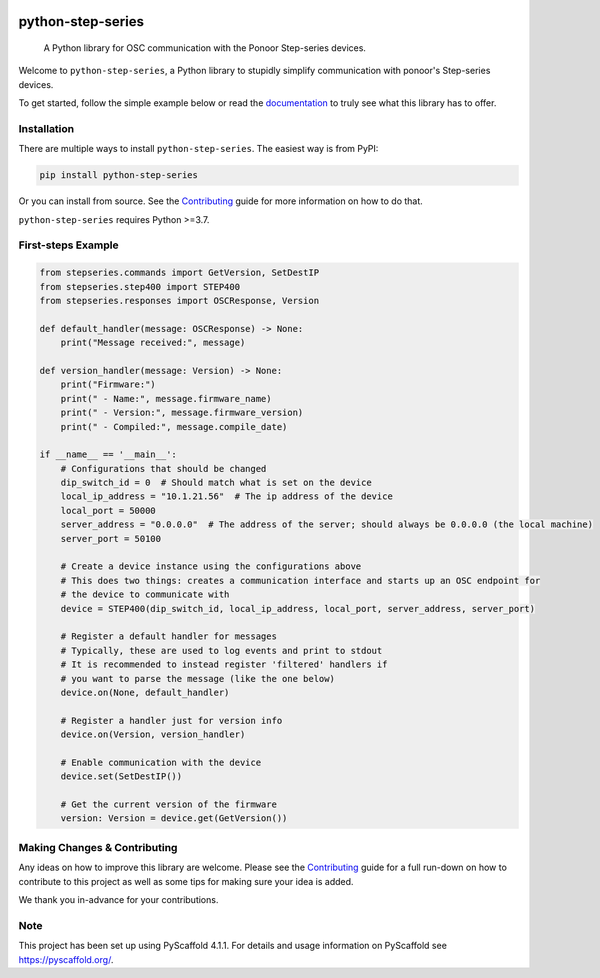 .. image:: https://img.shields.io/badge/-PyScaffold-005CA0?logo=pyscaffold
    :alt: Project generated with PyScaffold
    :target: https://pyscaffold.org/
.. image:: https://img.shields.io/github/contributors/ponoor/python-step-series.svg?style=for-the-badge
    :alt: Contributors: N/A
    :target: https://github.com/ponoor/python-step-series
.. image:: https://img.shields.io/github/forks/ponoor/python-step-series.svg?style=for-the-badge
    :alt: Forks: N/A
    :target: https://github.com/ponoor/python-step-series/network/members
.. image:: https://img.shields.io/github/stars/ponoor/python-step-series.svg?style=for-the-badge
    :alt: Stars: N/A
    :target: https://github.com/ponoor/python-step-series/stargazers
.. image:: https://img.shields.io/github/issues/ponoor/python-step-series.svg?style=for-the-badge
    :alt: Issues: N/A
    :target: https://github.com/ponoor/python-step-series/issues
.. image:: https://img.shields.io/github/license/ponoor/python-step-series.svg?style=for-the-badge
    :alt: License: MIT
    :target: https://github.com/ponoor/python-step-series/blob/main/LICENSE.txt


==================
python-step-series
==================


    A Python library for OSC communication with the Ponoor Step-series devices.


Welcome to ``python-step-series``, a Python library to stupidly simplify communication
with ponoor's Step-series devices.

To get started, follow the simple example below or read the `documentation`_ to truly
see what this library has to offer.


Installation
============

There are multiple ways to install ``python-step-series``. The easiest way is from PyPI:

.. code-block:: shell

    pip install python-step-series

Or you can install from source. See the `Contributing`_ guide for more information
on how to do that.

``python-step-series`` requires Python >=3.7.

First-steps Example
===================

.. code-block:: python

    from stepseries.commands import GetVersion, SetDestIP
    from stepseries.step400 import STEP400
    from stepseries.responses import OSCResponse, Version

    def default_handler(message: OSCResponse) -> None:
        print("Message received:", message)

    def version_handler(message: Version) -> None:
        print("Firmware:")
        print(" - Name:", message.firmware_name)
        print(" - Version:", message.firmware_version)
        print(" - Compiled:", message.compile_date)

    if __name__ == '__main__':
        # Configurations that should be changed
        dip_switch_id = 0  # Should match what is set on the device
        local_ip_address = "10.1.21.56"  # The ip address of the device
        local_port = 50000
        server_address = "0.0.0.0"  # The address of the server; should always be 0.0.0.0 (the local machine)
        server_port = 50100

        # Create a device instance using the configurations above
        # This does two things: creates a communication interface and starts up an OSC endpoint for
        # the device to communicate with
        device = STEP400(dip_switch_id, local_ip_address, local_port, server_address, server_port)

        # Register a default handler for messages
        # Typically, these are used to log events and print to stdout
        # It is recommended to instead register 'filtered' handlers if
        # you want to parse the message (like the one below)
        device.on(None, default_handler)

        # Register a handler just for version info
        device.on(Version, version_handler)

        # Enable communication with the device
        device.set(SetDestIP())

        # Get the current version of the firmware
        version: Version = device.get(GetVersion())


Making Changes & Contributing
=============================

Any ideas on how to improve this library are welcome. Please see the `Contributing`_ guide for
a full run-down on how to contribute to this project as well as some tips for
making sure your idea is added.

We thank you in-advance for your contributions.

Note
====

This project has been set up using PyScaffold 4.1.1. For details and usage
information on PyScaffold see https://pyscaffold.org/.


.. TODO: Point link at RTD
.. _documentation: https://www.google.com/
.. _Contributing: https://github.com/ponoor/python-step-series/blob/main/CONTRIBUTING.rst
